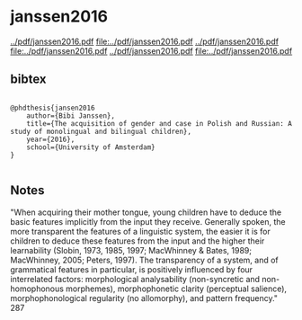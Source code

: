 * janssen2016


[[../pdf/janssen2016.pdf]]
[[file:../pdf/janssen2016.pdf]]
[[../pdf/janssen2016.pdf]]
[[file:../pdf/janssen2016.pdf]]
[[../pdf/janssen2016.pdf]]
[[file:../pdf/janssen2016.pdf]]


** bibtex

#+NAME: <bibtex>
#+BEGIN_SRC

@phdthesis{jansen2016
	author={Bibi Janssen},
	title={The acquisition of gender and case in Polish and Russian: A study of monolingual and bilingual children},
	year={2016},
	school={University of Amsterdam}
}

#+END_SRC




** Notes

"When acquiring their mother tongue, young children have to deduce the basic
features implicitly from the input they receive. Generally spoken, the more
transparent the features of a linguistic system, the easier it is for children to
deduce these features from the input and the higher their learnability (Slobin,
1973, 1985, 1997; MacWhinney & Bates, 1989; MacWhinney, 2005; Peters,
1997). The transparency of a system, and of grammatical features in particular, is
positively influenced by four interrelated factors: morphological analysability
(non-syncretic and non-homophonous morphemes), morphophonetic clarity
(perceptual salience), morphophonological regularity (no allomorphy), and
pattern frequency." 287

